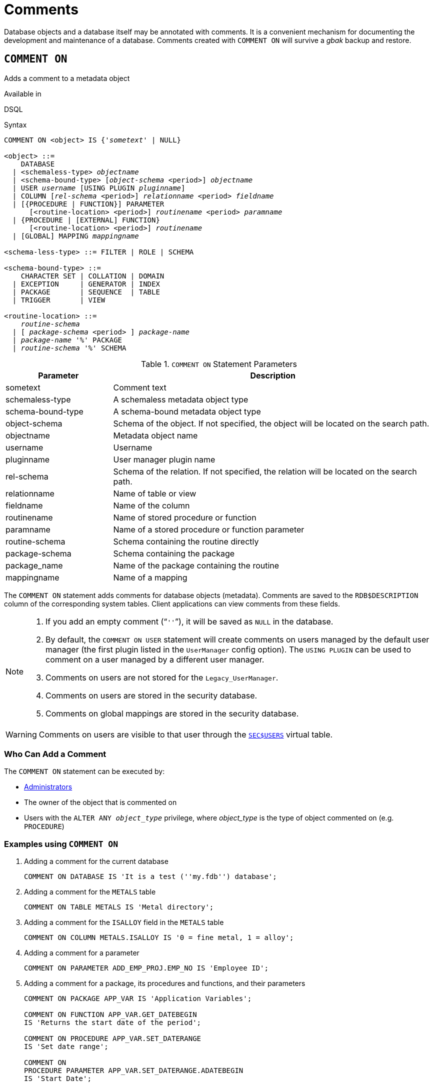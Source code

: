 [#langref-ddl-comment]
= Comments

Database objects and a database itself may be annotated with comments.
It is a convenient mechanism for documenting the development and maintenance of a database.
Comments created with `COMMENT ON` will survive a _gbak_ backup and restore.

[#langref-ddl-comment-create]
== `COMMENT ON`

Adds a comment to a metadata object

.Available in
DSQL

.Syntax
[listing,subs="+quotes, attributes"]
----
COMMENT ON <object> IS {'_sometext_' | NULL}

<object> ::=
    DATABASE
  | <schemaless-type> _objectname_
  | <schema-bound-type> [_object-schema_ <period>] _objectname_
  | USER _username_ [USING PLUGIN _pluginname_]
  | COLUMN [_rel-schema_ <period>] _relationname_ <period> _fieldname_
  | [{PROCEDURE | FUNCTION}] PARAMETER
      [<routine-location> <period>] _routinename_ <period> _paramname_
  | {PROCEDURE | [EXTERNAL] FUNCTION}
      [<routine-location> <period>] _routinename_
  | [GLOBAL] MAPPING _mappingname_

<schema-less-type> ::= FILTER | ROLE | SCHEMA

<schema-bound-type> ::=
    CHARACTER SET | COLLATION | DOMAIN
  | EXCEPTION     | GENERATOR | INDEX
  | PACKAGE       | SEQUENCE  | TABLE
  | TRIGGER       | VIEW

<routine-location> ::=
    _routine-schema_
  | [ _package-schema_ <period> ] _package-name_
  | _package-name_ '%' PACKAGE
  | _routine-schema_ '%' SCHEMA
----

[#langref-ddl-tbl-commenton]
.`COMMENT ON` Statement Parameters
[cols="<1,<3", options="header",stripes="none"]
|===
^| Parameter
^| Description

|sometext
|Comment text

|schemaless-type
|A schemaless metadata object type

|schema-bound-type
|A schema-bound metadata object type

|object-schema
|Schema of the object.
If not specified, the object will be located on the search path.

|objectname
|Metadata object name

|username
|Username

|pluginname
|User manager plugin name

|rel-schema
|Schema of the relation.
If not specified, the relation will be located on the search path.

|relationname
|Name of table or view

|fieldname
|Name of the column

|routinename
|Name of stored procedure or function

|paramname
|Name of a stored procedure or function parameter

|routine-schema
|Schema containing the routine directly

|package-schema
|Schema containing the package

|package_name
|Name of the package containing the routine

|mappingname
|Name of a mapping
|===

The `COMMENT ON` statement adds comments for database objects (metadata).
Comments are saved to the `RDB$DESCRIPTION` column of the corresponding system tables.
Client applications can view comments from these fields.

[NOTE]
====
. If you add an empty comment ("```''```"), it will be saved as `NULL` in the database.
. By default, the `COMMENT ON USER` statement will create comments on users managed by the default user manager (the first plugin listed in the `UserManager` config option).
The `USING PLUGIN` can be used to comment on a user managed by a different user manager.
. Comments on users are not stored for the `Legacy_UserManager`.
. Comments on users are stored in the security database.
. Comments on global mappings are stored in the security database.
====

[WARNING]
====
Comments on users are visible to that user through the <<langref-appx06-users,`SEC$USERS`>> virtual table.
====

[#langref-ddl-comment-createpriv]
=== Who Can Add a Comment

The `COMMENT ON` statement can be executed by:

* <<langref-security-administrators,Administrators>>
* The owner of the object that is commented on
* Users with the `ALTER ANY __object_type__` privilege, where _object_type_ is the type of object commented on (e.g. `PROCEDURE`)

[#langref-ddl-comment-create-exmpl]
=== Examples using `COMMENT ON`

. Adding a comment for the current database
+
[source]
----
COMMENT ON DATABASE IS 'It is a test (''my.fdb'') database';
----
. Adding a comment for the `METALS` table
+
[source]
----
COMMENT ON TABLE METALS IS 'Metal directory';
----
. Adding a comment for the `ISALLOY` field in the `METALS` table
+
[source]
----
COMMENT ON COLUMN METALS.ISALLOY IS '0 = fine metal, 1 = alloy';
----
. Adding a comment for a parameter
+
[source]
----
COMMENT ON PARAMETER ADD_EMP_PROJ.EMP_NO IS 'Employee ID';
----
. Adding a comment for a package, its procedures and functions, and their parameters
+
[source]
----
COMMENT ON PACKAGE APP_VAR IS 'Application Variables';

COMMENT ON FUNCTION APP_VAR.GET_DATEBEGIN
IS 'Returns the start date of the period';

COMMENT ON PROCEDURE APP_VAR.SET_DATERANGE
IS 'Set date range';

COMMENT ON
PROCEDURE PARAMETER APP_VAR.SET_DATERANGE.ADATEBEGIN
IS 'Start Date';
----
